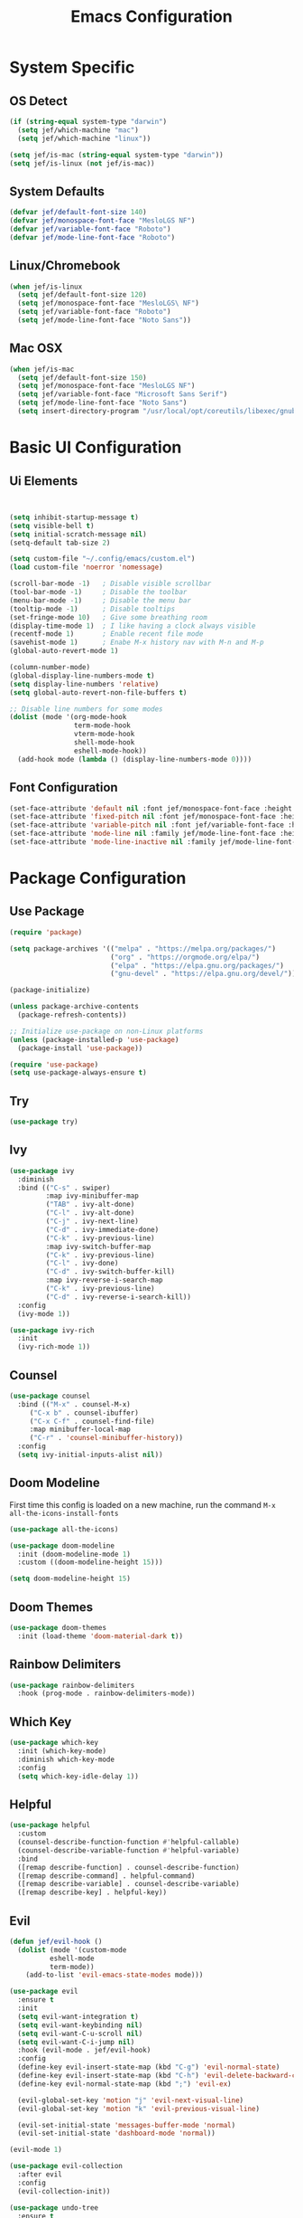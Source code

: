 #+title: Emacs Configuration
#+PROPERTY: header-args:emacs-lisp :tangle ./init.el

* System Specific
** OS Detect

#+begin_src emacs-lisp
(if (string-equal system-type "darwin")
  (setq jef/which-machine "mac")
  (setq jef/which-machine "linux"))

(setq jef/is-mac (string-equal system-type "darwin"))
(setq jef/is-linux (not jef/is-mac))
#+end_src

** System Defaults

#+begin_src emacs-lisp
(defvar jef/default-font-size 140)
(defvar jef/monospace-font-face "MesloLGS NF")
(defvar jef/variable-font-face "Roboto")
(defvar jef/mode-line-font-face "Roboto")
#+end_src

** Linux/Chromebook

#+begin_src emacs-lisp
  (when jef/is-linux
    (setq jef/default-font-size 120)
    (setq jef/monospace-font-face "MesloLGS\ NF")
    (setq jef/variable-font-face "Roboto")
    (setq jef/mode-line-font-face "Noto Sans"))
#+end_src

** Mac OSX

#+begin_src emacs-lisp
  (when jef/is-mac
    (setq jef/default-font-size 150)
    (setq jef/monospace-font-face "MesloLGS NF")
    (setq jef/variable-font-face "Microsoft Sans Serif")
    (setq jef/mode-line-font-face "Noto Sans")
    (setq insert-directory-program "/usr/local/opt/coreutils/libexec/gnubin/ls"))
#+end_src

* Basic UI Configuration
** Ui Elements

#+begin_src emacs-lisp 


  (setq inhibit-startup-message t)
  (setq visible-bell t) 
  (setq initial-scratch-message nil)
  (setq-default tab-size 2)

  (setq custom-file "~/.config/emacs/custom.el")
  (load custom-file 'noerror 'nomessage)

  (scroll-bar-mode -1)   ; Disable visible scrollbar
  (tool-bar-mode -1)     ; Disable the toolbar
  (menu-bar-mode -1)     ; Disable the menu bar
  (tooltip-mode -1)      ; Disable tooltips
  (set-fringe-mode 10)   ; Give some breathing room
  (display-time-mode 1)  ; I like having a clock always visible
  (recentf-mode 1)       ; Enable recent file mode
  (savehist-mode 1)      ; Enabe M-x history nav with M-n and M-p
  (global-auto-revert-mode 1)

  (column-number-mode)
  (global-display-line-numbers-mode t)
  (setq display-line-numbers 'relative)
  (setq global-auto-revert-non-file-buffers t)

  ;; Disable line numbers for some modes
  (dolist (mode '(org-mode-hook
                  term-mode-hook
                  vterm-mode-hook
                  shell-mode-hook
                  eshell-mode-hook))
    (add-hook mode (lambda () (display-line-numbers-mode 0))))

#+end_src

** Font Configuration

#+begin_src emacs-lisp 
  (set-face-attribute 'default nil :font jef/monospace-font-face :height jef/default-font-size)
  (set-face-attribute 'fixed-pitch nil :font jef/monospace-font-face :height jef/default-font-size)
  (set-face-attribute 'variable-pitch nil :font jef/variable-font-face :height jef/default-font-size)
  (set-face-attribute 'mode-line nil :family jef/mode-line-font-face :height jef/default-font-size)
  (set-face-attribute 'mode-line-inactive nil :family jef/mode-line-font-face :height jef/default-font-size)
#+end_src

* Package Configuration
** Use Package

#+begin_src emacs-lisp
  (require 'package)

  (setq package-archives '(("melpa" . "https://melpa.org/packages/")
                           ("org" . "https://orgmode.org/elpa/")
                           ("elpa" . "https://elpa.gnu.org/packages/")
                           ("gnu-devel" . "https://elpa.gnu.org/devel/")))

  (package-initialize)

  (unless package-archive-contents
    (package-refresh-contents))

  ;; Initialize use-package on non-Linux platforms
  (unless (package-installed-p 'use-package)
    (package-install 'use-package))

  (require 'use-package)
  (setq use-package-always-ensure t)
#+end_src

** Try

#+begin_src emacs-lisp
(use-package try)
#+end_src

** Ivy

#+begin_src emacs-lisp
  (use-package ivy
    :diminish
    :bind (("C-s" . swiper)
           :map ivy-minibuffer-map
           ("TAB" . ivy-alt-done)
           ("C-l" . ivy-alt-done)
           ("C-j" . ivy-next-line)
           ("C-d" . ivy-immediate-done)
           ("C-k" . ivy-previous-line)
           :map ivy-switch-buffer-map
           ("C-k" . ivy-previous-line)
           ("C-l" . ivy-done)
           ("C-d" . ivy-switch-buffer-kill)
           :map ivy-reverse-i-search-map
           ("C-k" . ivy-previous-line)
           ("C-d" . ivy-reverse-i-search-kill))
    :config
    (ivy-mode 1))

  (use-package ivy-rich
    :init
    (ivy-rich-mode 1))
#+end_src

** Counsel

#+begin_src emacs-lisp
(use-package counsel
  :bind (("M-x" . counsel-M-x)
	 ("C-x b" . counsel-ibuffer)
	 ("C-x C-f" . counsel-find-file)
	 :map minibuffer-local-map
	 ("C-r" . 'counsel-minibuffer-history))
  :config
  (setq ivy-initial-inputs-alist nil))
#+end_src

** Doom Modeline

First time this config is loaded on a new machine, run the command =M-x all-the-icons-install-fonts=
#+begin_src emacs-lisp
(use-package all-the-icons)

(use-package doom-modeline
  :init (doom-modeline-mode 1)
  :custom ((doom-modeline-height 15)))

(setq doom-modeline-height 15)
#+end_src

** Doom Themes

#+begin_src emacs-lisp
(use-package doom-themes
  :init (load-theme 'doom-material-dark t))
#+end_src

** Rainbow Delimiters

#+begin_src emacs-lisp
(use-package rainbow-delimiters
  :hook (prog-mode . rainbow-delimiters-mode))
#+end_src

** Which Key

#+begin_src emacs-lisp
(use-package which-key
  :init (which-key-mode)
  :diminish which-key-mode
  :config
  (setq which-key-idle-delay 1))
#+end_src

** Helpful

#+begin_src emacs-lisp
(use-package helpful
  :custom
  (counsel-describe-function-function #'helpful-callable)
  (counsel-describe-variable-function #'helpful-variable)
  :bind
  ([remap describe-function] . counsel-describe-function)
  ([remap describe-command] . helpful-command)
  ([remap describe-variable] . counsel-describe-variable)
  ([remap describe-key] . helpful-key))
#+end_src

** Evil

#+begin_src emacs-lisp
(defun jef/evil-hook ()
  (dolist (mode '(custom-mode
		  eshell-mode
		  term-mode))
    (add-to-list 'evil-emacs-state-modes mode)))

(use-package evil
  :ensure t
  :init
  (setq evil-want-integration t)
  (setq evil-want-keybinding nil)
  (setq evil-want-C-u-scroll nil)
  (setq evil-want-C-i-jump nil)
  :hook (evil-mode . jef/evil-hook)
  :config
  (define-key evil-insert-state-map (kbd "C-g") 'evil-normal-state)
  (define-key evil-insert-state-map (kbd "C-h") 'evil-delete-backward-char-and-join)
  (define-key evil-normal-state-map (kbd ";") 'evil-ex)

  (evil-global-set-key 'motion "j" 'evil-next-visual-line)
  (evil-global-set-key 'motion "k" 'evil-previous-visual-line)

  (evil-set-initial-state 'messages-buffer-mode 'normal)
  (evil-set-initial-state 'dashboard-mode 'normal))

(evil-mode 1)

(use-package evil-collection
  :after evil
  :config
  (evil-collection-init))

(use-package undo-tree
  :ensure t
  :after evil
  :diminish
  :config
  (evil-set-undo-system 'undo-tree)
  (global-undo-tree-mode 1))

#+end_src

** Keybindings
*** General

#+begin_src emacs-lisp
  (defun jef/load-emacs-config ()
    (interactive)
    (find-file "~/.config/emacs/EmacsConfig.org"))

  (defun jef/load-tasks-file ()
    (interactive)
    (find-file "~/personal/OrgDatabase/Tasks.org"))

  (defun jef/load-org-index ()
    (interactive)
    (find-file "~/personal/OrgDatabase/Index.org"))
  
  (use-package general
    :config
    (general-create-definer jef/leader-keys
      :keymaps '(normal insert visual emacs)
      :prefix "SPC"
      :global-prefix "C-SPC")

    (general-create-definer jef/emacs-base
      :keymaps '(normal insert visual emacs)
      :prefix "C-,"
      :globa-prefix "C-S-,")

    (jef/leader-keys
     "t" '(:ignore t :which-key "toggles")
     "tt" '(counsel-load-theme :which-key "choose theme")
     "c" '(:ignore t :which-key "code")
     "cF" '(lsp-eslint-apply-all-fixes :which-key "eslint fix")
     "cf" '(apheleia-format-buffer :which-key "format")
     "cr" '(revert-buffer-quick :which-key "revert")
     "s" '(:ignore t :which-key "shells")
     "se" '(eshell :which-key "eshell")
     "sv" '(vterm :which-key "vterm")
     "st" '(term :which-key "term")
     "b" '(:ignore t :which-key "buffers")
     "bk" '(kill-buffer :which-key "kill buffer")
     "bK" '(kill-this-buffer :which-key "kill this buffer")
     "bc" '(counsel-ibuffer :which-key "switch")
     "bb" '(ibuffer :which-key "switch")
     "g" '(:ignore t :which-key "git")
     "gs" '(magit-status :which-key "status")
     "gp" '(magit-push :which-key "push")
     "gf" '(magit-pull :which-key "pull")
     "gi" '(magit-pull :which-key "init")
     "gc" '(magit-commit :which-key "commit")
     "a" '(:ignore t :which-key "agenda")
     "aa" '(org-agenda :which-key "Open Agenda")
     "at" '(counsel-org-tag :which-key "Add Tag")
     "as" '(org-shiftright :which-key "Cycle Labels"))

    (jef/emacs-base
     "s" '(:ignore t :which-key "source")
     "se" '(jef/load-emacs-config :which-key "Edit ")
     "st" '(jef/load-tasks-file :which-key "Edit Tasks.org")
     "si" '(jef/load-org-index :which-key "Edit Index.org")))

  (general-evil-setup)
  (general-imap "k"
    (general-key-dispatch 'self-insert-command
      :timeout 0.2
      "j" 'evil-normal-state))
#+end_src

*** Hydra
#+begin_src emacs-lisp
  (use-package hydra)

  (defhydra hydra-text-scale (:timeout 4)
    "scale text"
    ("j" text-scale-increase "in")
    ("k" text-scale-decrease "out")
    ("f" nil "finished" :exit t))

  (jef/leader-keys
    "ts" '(hydra-text-scale/body :which-key "scale text"))

  (defhydra hydra-change-windows
    "moves between windows"
    ("h" evil-window-left "left")
    ("j" evil-window-down "down")
    ("k" evil-window-up "up")
    ("l" evil-window-right "right")
    ("q" nil "quit" :exit t))
#+end_src

** Switch Window

#+begin_src emacs-lisp
  (use-package switch-window
  :after general
  :config

    (jef/leader-keys
    "w" '(:ignore t :which-key "window")
    "ww" '(switch-window :which-key "switch window")
    "wh" '(switch-window-then-split-vertically :which-key "spit horizontally")
    "wv" '(switch-window-then-split-horizontally :which-key "split vertically")
    "wf" '(switch-window-then-find-file :which-key "switch and find file")
    "wd" '(switch-window-then-dired :which-key "switch and dired")
    "wb" '(switch-window-then-display-buffer :which-key "switch and open buffer")
    "ws" '(switch-window-then-swap-buffer :which-key "swap buffers")))

#+end_src

** VTerm

#+begin_src emacs-lisp
(use-package vterm)
#+end_src

* Development
** Projectile

#+begin_src emacs-lisp
(use-package projectile
  :diminish projectile-mode
  :config (projectile-mode)
  :custom ((projectile-completion-system 'ivy))
  :bind-keymap
  ("C-c p" . projectile-command-map)
  :init
  (when (file-directory-p "~/projects")
    (setq projectile-project-search-path '("~/projects" "~/study" "~/personal")))
  (setq projectile-switch-project-action #'projectile-dired))

(use-package counsel-projectile
  :config (counsel-projectile-mode))
#+end_src

** Magit

#+begin_src emacs-lisp
(use-package magit
  :commands (magit-status magit-get-current-branch)
  :custom
  (magit-display-buffer-function #'magit-display-buffer-same-window-except-diff-v1))
#+end_src

** Tree Sitter

#+begin_src emacs-lisp
(use-package tree-sitter
:config
(global-tree-sitter-mode)
(add-hook 'tree-sitter-after-on-hook #'tree-sitter-hl-mode))

(use-package tree-sitter-langs
:after tree-sitter)
#+end_src

** Language Servers
*** LSP Mode

#+begin_src emacs-lisp
      (defun jef/lsp-mode-setup ()
        (setq lsp-headerline-breadcrumb-segments '(path-up-to-project file symbols))
        (lsp-headerline-breadcrumb-mode))

      (use-package lsp-mode
        :commands (lsp lsp-deferred)
        :hook (lsp-mode . jef/lsp-mode-setup)
        :init
        (setq lsp-keymap-prefix "C-c l")
        :config
        (lsp-enable-which-key-integration t)
        (setq read-process-output-max (* 1024 1024))
        (setq gc-cons-threshold 100000000))

      (use-package lsp-ui
        :hook (lsp-mode . lsp-ui-mode)
        :custom
        (lsp-ui-doc-position 'bottom)
        (lsp-ui-peek-show-directory nil)
        :config
        (jef/leader-keys
          "tr" '(lsp-ui-peek-find-references :which-key "Find References")
          "td" '(lsp-ui-peek-find-definitions :which-key "Find Definitions")))

      (use-package lsp-ivy)
#+end_src

*** Company

#+begin_src emacs-lisp
  (use-package company
  :after lsp-mode
  :hook (lsp-mode . company-mode)
  :bind (:map company-active-map
              ("<tab>" . company-complete-selection))
        (:map lsp-mode-map
              ("<tab>" . company-indent-or-complete-common))
  :custom
  (company-minimum-prefix-length 1)
  (company-idle-delay 0.0))

  (use-package company-box
    :hook (company-mode . company-box-mode))
#+end_src

*** Formatting

#+begin_src emacs-lisp
(use-package apheleia
:config
(apheleia-global-mode +1))
#+end_src

*** Treemacs

#+begin_src emacs-lisp
  (use-package lsp-treemacs
    :after lsp)
#+end_src

*** Typescript
You have to install =theia ide= language server for this to work properly. Instructions [[https://emacs-lsp.github.io/lsp-mode/page/lsp-typescript/][here]]

#+begin_src emacs-lisp
  (use-package typescript-mode
    :after tree-sitter
    :hook (typescript-mode . lsp-deferred)
    :config
    (setq typescript-indent-level 2))

  (define-derived-mode typescriptreact-mode typescript-mode "Typescript TSX")
  (add-to-list 'auto-mode-alist '("\\.tsx?\\'" . typescriptreact-mode))
  (add-to-list 'tree-sitter-major-mode-language-alist '(typescriptreact-mode . tsx))
#+end_src

*** Javascript

#+begin_src emacs-lisp
  (use-package js2-mode
    :after tree-sitter
    :hook (js2-mode . lsp-deferred))

  (add-to-list 'auto-mode-alist '("\\.js\\'" . js2-mode))
  (add-to-list 'tree-sitter-major-mode-language-alist '(js2-mode . js))
#+end_src

*** Go
You should have the go LSP server installed. You can find instructions [[https://github.com/golang/tools/tree/master/gopls#installation][here]]

#+begin_src emacs-lisp
(use-package go-mode
  :mode "\\.go\\'"
  :hook (go-mode . lsp-deferred))

(add-hook 'go-mode (lambda () (setq-default tab-width 4)))
#+end_src

*** Rust
You'll need =Rust Analyzer= to run this correctly. Instructions [[https://github.com/rust-lang/rust-analyzer#language-server-quick-start][here]]

#+begin_src emacs-lisp
(use-package rust-mode
  :mode "\\.rs\\'"
  :config
  (setq rust-format-on-save t))

(add-hook 'rust-mode-hook
  (lambda () (setq indent-tabs-mode nil)))

(add-hook 'rust-mode-hook
  (lambda () (prettify-symbols-mode)))

(add-hook 'rust-mode-hook #'lsp)

;(define-key rust-mode-map (kbd "C-c C-c") 'rust-run)

#+end_src

* Shells
** EShell

#+begin_src emacs-lisp
(defun efs/configure-eshell ()
  ;; Save command history when commands are entered
  (add-hook 'eshell-pre-command-hook 'eshell-save-some-history)

  ;; Truncate buffer for performance
  (add-to-list 'eshell-output-filter-functions 'eshell-truncate-buffer)

  ;; Bind some useful keys for evil-mode
  (evil-define-key '(normal insert visual) eshell-mode-map (kbd "C-r") 'counsel-esh-history)
  (evil-define-key '(normal insert visual) eshell-mode-map (kbd "<home>") 'eshell-bol)
  (evil-normalize-keymaps)

  (setq eshell-history-size         10000
        eshell-buffer-maximum-lines 10000
        eshell-hist-ignoredups t
        eshell-scroll-to-bottom-on-input t))

(use-package eshell-git-prompt)

(use-package eshell
  :hook (eshell-first-time-mode . efs/configure-eshell)
  :config
  (defalias 'ff 'find-file)
  (defalias 'ffo 'find-file-other-window)

  (with-eval-after-load 'esh-opt
    (setq eshell-destroy-buffer-when-process-dies t)
    (setq eshell-visual-commands '("htop" "zsh" "vim")))

  (eshell-git-prompt-use-theme 'powerline))
#+end_src

* Org Mode
** Basic Setup

#+begin_src emacs-lisp
(defun jef/org-mode-setup ()
  (org-indent-mode)
  (variable-pitch-mode 1)
  (auto-fill-mode 0)
  (visual-line-mode 1)
  (set-face-attribute 'org-table nil :inherit 'fixed-pitch)
  (set-face-attribute 'org-block nil :inherit 'fixed-pitch)
  (setq org-hide-emphasis-markers t)
  (setq evil-auto-indent nil))
#+end_src

** Fonts
#+begin_src emacs-lisp
(defun jef/org-font-setup ()

  (dolist (face '((org-level-1 . 1.2)
  		(org-level-2 . 1.1)
  		(org-level-3 . 1.05)
  		(org-level-4 . 1.0)
  		(org-level-5 . 1.1)
  		(org-level-6 . 1.1)
  		(org-level-7 . 1.1)
  		(org-level-8 . 1.1)))
    (set-face-attribute (car face) nil :font "MesloLGS NF" :weight 'regular :height (cdr face)))
  
  ;; Ensure that anything that should be fixed-pitch in Org files appears that way
    (set-face-attribute 'org-block nil :foreground nil :inherit 'fixed-pitch)
    (set-face-attribute 'org-code nil   :inherit '(shadow fixed-pitch))
    (set-face-attribute 'org-date nil   :inherit '(shadow fixed-pitch))
    (set-face-attribute 'org-table nil   :inherit '(shadow fixed-pitch))
    (set-face-attribute 'org-verbatim nil :inherit '(shadow fixed-pitch))
    (set-face-attribute 'org-special-keyword nil :inherit '(font-lock-comment-face fixed-pitch))
    (set-face-attribute 'org-meta-line nil :inherit '(font-lock-comment-face fixed-pitch))
    (set-face-attribute 'org-checkbox nil :inherit 'fixed-pitch))
#+end_src

** Auto-tangle Configuration Files
#+begin_src emacs-lisp
  (defun jef/org-babel-tangle-config ()
    (when (string-equal (buffer-file-name)
                        (expand-file-name "~/.config/emacs/EmacsConfig.org"))
      (let ((org-confirm-babel-evaluate nil))
        (org-babel-tangle))))

  (add-hook 'org-mode-hook
            (lambda () (add-hook 'after-save-hook #'jef/org-babel-tangle-config)))
#+end_src

** Agenda

#+begin_src emacs-lisp
(use-package org
  :hook (org-mode . jef/org-mode-setup)
  :config
  (setq org-ellipsis " ▾")
  (setq org-agenda-start-with-log-mode t)
  (setq org-log-done 'time)
  (setq org-log-into-drawer t)
  (setq org-agenda-files
	'("~/personal/OrgDatabase/Tasks.org"
	  "~/personal/OrgDatabase/Birthdays.org"))

  (setq org-todo-keywords
	'((sequence "TODO(t)" "NEXT(n)" "|" "DONE(d!)")
	  (sequence "APPOINTMENT(a)" "|" "COMPLETED(c)")
	  (sequence "BACKLOG(b)" "PLAN(p)" "READY(r)" "ACTIVE(a)" "REVIEW(v)" "WAIT(w@/!)" "|" "COMPLETED(c)" "CANC(k@)")))

  (setq org-refile-targets
	'(("Archive.org" :maxlevel . 1)
	  ("Tasks.org" :maxlevel . 1)))

  (advice-add 'org-refile :after 'org-save-all-org-buffers)

  (setq org-tag-alist
	'((:startgroup)
					;mutually exclusive tags go here
	  (:endgroup)
	  ("home" . ?h)
	  ("work" . ?w)
	  ("recurring" . ?r)))
  
  (setq org-agenda-custom-commands
	'(("d" "Dashboard"
	   ((agenda "" ((org-deadline-warning-days 7)))
	    (todo "NEXT"
	 	 ((org-agenda-overriding-header "Next Tasks")))
	    (tags-todo "agenda/ACTIVE" ((org-agenda-overriding-header "Active Projects")))))

	  ("n" "Next Tasks"
	   ((todo "NEXT" ((org-agenda-overriding-header "Next Tasks")))))

	  ("A" "Appointments"
	   ((agenda "APPOINTMENT" ((org-agenda-overriding-header "Appointments")
				 (org-deadline-warning-days 7)))))

	  ("W" "Work Tasks" tags-todo "+work")

	  ("e" tags-todo "+TODO=\"NEXT\"+Effort<15&Effort>0"
	   ((org-agenda-overriding-header "Low Effort Tasks")
	    (org-agenda-max-todos 20)
	    (org-agenda-files org-agenda-files)))

	  ("g" "German"
	   ((todo "TODO" ((org-agenda-overriding-header "German Lessons")
			  (org-agenda-files '("~/personal/OrgDatabase/German/DeutschToGo.org"))))))
	  

	  ("w" "Workflow Status"
	   ((todo "WAIT"
		  ((org-agenda-overriding-header "Waiting on External")
		   (org-agenda-files org-agenda-files)))
	    (todo "REVIEW"
		  ((org-agenda-overriding-header "In Review")
		   (org-agenda-files org-agenda-files)))
	    (todo "PLAN"
		  ((org-agenda-overriding-header "In Planning")
		   (org-agenda-todo-list-sublevels nil)
		   (org-agenda-files org-agenda-files)))
	    (todo "BACKLOG"
		  ((org-agenda-overriding-header "Project Backlog")
		   (org-agenda-todo-list-sublevels nil)
		   (org-agenda-files org-agenda-files)))
	    (todo "READY"
		  ((org-agenda-overriding-header "Ready for Work")
		   (org-agenda-files org-agenda-files)))
	    (todo "ACTIVE"
		  ((org-agenda-overriding-header "Active Projects")
		   (org-agenda-files org-agenda-files)))
	    (todo "COMPLETED"
		  ((org-agenda-overriding-header "Completed Projects")
		   (org-agenda-files org-agenda-files)))
	    (todo "CANC"
		  ((org-agenda-overriding-header "Cancelled Projects")
		   (org-agenda-files org-agenda-files)))))))

#+end_src

** Captures

#+begin_src emacs-lisp
  (setq org-capture-templates
	`(("t" "Tasks / Projects")
	  ("tt" "Task" entry (file+olp "~/personal/OrgDatabase/Tasks.org" "Inbox") "* TODO %?\n %U\n %a\n %i" :empty-lines 1)

	  ("j" "Journal Entries")
	  ("jj" "Journal" entry
	   (file+olp+datetree "~/personal/OrgDatabase/Journal.org")
	   "\n* %<%I:%M %p> - Journal :journal:\n\n%?\n\n"
	   :clock-in :clock-resume
	   :empty-lines 1)
	  ("jm" "Meeting" entry
	   (file+olp+datetree "~/personal/OrgDatabase/Journal.org")
	   "* %<%I:%M %p> - %a :meetings:\n\n%?\n\n"
	   :clock-in :clock-resume
	   :empty-lines 1)
	  ("e" "Expenses" table-line (file+headline "~/personal/OrgDatabase/Expenses.org" "Current")
	   "| %U | %^{Item} | %^{Value} |" :kill-buffer t)))
  
  (jef/org-font-setup))
#+end_src

** Bullets

#+begin_src emacs-lisp
(use-package org-bullets
  :after org
  :hook (org-mode . org-bullets-mode)
  :custom
  (org-bullets-bullet-list '("◉" "○" "●" "○" "●" "○" "●")))
#+end_src

** Visual Fill Column

#+begin_src emacs-lisp
(defun jef/org-mode-visual-fill ()
  (setq visual-fill-column-width 100
	visual-fill-column-center-text t)
  (visual-fill-column-mode 1))

(use-package visual-fill-column
  :defer t
  :hook (org-mode . jef/org-mode-visual-fill))
#+end_src

** Org Tempo

#+begin_src emacs-lisp
(require 'org-tempo)

(add-to-list 'org-structure-template-alist '("sh" . "src shell"))
(add-to-list 'org-structure-template-alist '("el" . "src emacs-lisp"))
(add-to-list 'org-structure-template-alist '("py" . "src python"))
#+end_src

* File Management
** Dired

#+begin_src emacs-lisp
  (use-package dired
    :ensure nil
    :commands (dired dired-jump)
    :bind(("C-x C-j" . dired-jump))
    :custom ((dired-listing-switches "-agho --group-directories-first"))
    :config
    (evil-collection-define-key 'normal 'dired-mode-map
      "h" 'dired-single-up-directory
      "l" 'dired-single-buffer))

  (use-package dired-single)
  (use-package all-the-icons-dired
    :hook (dired-mode . all-the-icons-dired-mode))

  (use-package dired-hide-dotfiles
    :hook (dired-mode . dired-hide-dotfiles-mode)
    :config
    (evil-collection-define-key 'normal 'dired-mode-map
      "H" 'dired-hide-dotfiles-mode))

  (use-package dired-hide-dotfiles
    :hook (dired-mode . dired-hide-dotfiles-mode)
    :config
    (evil-collection-define-key 'normal 'dired-mode-map
      "H" 'dired-hide-dotfiles-mode))
#+end_src

